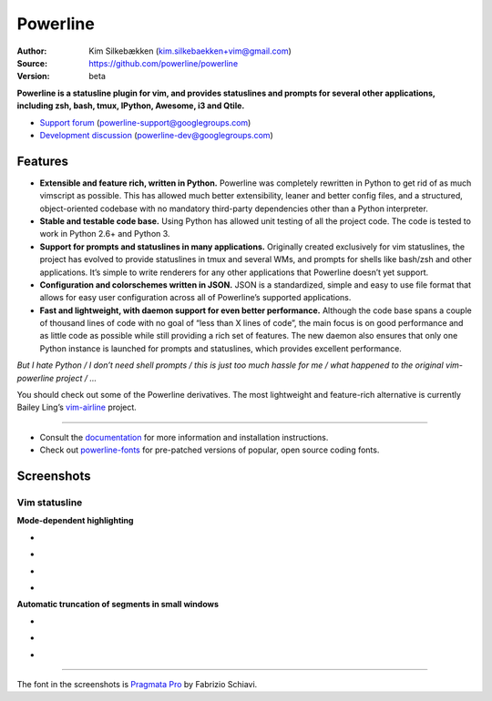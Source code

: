 Powerline
=========

:Author: Kim Silkebækken (kim.silkebaekken+vim@gmail.com)
:Source: https://github.com/powerline/powerline
:Version: beta

**Powerline is a statusline plugin for vim, and provides statuslines and
prompts for several other applications, including zsh, bash, tmux, IPython,
Awesome, i3 and Qtile.**

* `Support forum`_ (powerline-support@googlegroups.com)
* `Development discussion`_ (powerline-dev@googlegroups.com)

.. image:: https://api.travis-ci.org/powerline/powerline.png?branch=develop
   :target: `travis-build-status`_
   :alt: Build status

.. _travis-build-status: https://travis-ci.org/powerline/powerline
.. _`Support forum`: https://groups.google.com/forum/#!forum/powerline-support
.. _`Development discussion`: https://groups.google.com/forum/#!forum/powerline-dev

Features
--------

* **Extensible and feature rich, written in Python.** Powerline was
  completely rewritten in Python to get rid of as much vimscript as
  possible. This has allowed much better extensibility, leaner and better
  config files, and a structured, object-oriented codebase with no mandatory
  third-party dependencies other than a Python interpreter.
* **Stable and testable code base.** Using Python has allowed unit testing
  of all the project code. The code is tested to work in Python 2.6+ and
  Python 3.
* **Support for prompts and statuslines in many applications.** Originally
  created exclusively for vim statuslines, the project has evolved to
  provide statuslines in tmux and several WMs, and prompts for shells like
  bash/zsh and other applications. It’s simple to write renderers for any
  other applications that Powerline doesn’t yet support.
* **Configuration and colorschemes written in JSON.** JSON is
  a standardized, simple and easy to use file format that allows for easy
  user configuration across all of Powerline’s supported applications.
* **Fast and lightweight, with daemon support for even better performance.**
  Although the code base spans a couple of thousand lines of code with no
  goal of “less than X lines of code”, the main focus is on good performance
  and as little code as possible while still providing a rich set of
  features. The new daemon also ensures that only one Python instance is
  launched for prompts and statuslines, which provides excellent
  performance.

*But I hate Python / I don’t need shell prompts / this is just too much
hassle for me / what happened to the original vim-powerline project / …*

You should check out some of the Powerline derivatives. The most lightweight
and feature-rich alternative is currently Bailey Ling’s `vim-airline
<https://github.com/bling/vim-airline>`_ project.

------

* Consult the `documentation
  <https://powerline.readthedocs.org/en/latest/>`_ for more information and
  installation instructions.
* Check out `powerline-fonts <https://github.com/powerline/fonts>`_ for
  pre-patched versions of popular, open source coding fonts.

Screenshots
-----------

Vim statusline
^^^^^^^^^^^^^^

**Mode-dependent highlighting**

* .. image:: https://raw.github.com/powerline/powerline/develop/docs/source/_static/img/pl-mode-normal.png
     :alt: Normal mode
* .. image:: https://raw.github.com/powerline/powerline/develop/docs/source/_static/img/pl-mode-insert.png
     :alt: Insert mode
* .. image:: https://raw.github.com/powerline/powerline/develop/docs/source/_static/img/pl-mode-visual.png
     :alt: Visual mode
* .. image:: https://raw.github.com/powerline/powerline/develop/docs/source/_static/img/pl-mode-replace.png
     :alt: Replace mode

**Automatic truncation of segments in small windows**

* .. image:: https://raw.github.com/powerline/powerline/develop/docs/source/_static/img/pl-truncate1.png
     :alt: Truncation illustration
* .. image:: https://raw.github.com/powerline/powerline/develop/docs/source/_static/img/pl-truncate2.png
     :alt: Truncation illustration
* .. image:: https://raw.github.com/powerline/powerline/develop/docs/source/_static/img/pl-truncate3.png
     :alt: Truncation illustration

----

The font in the screenshots is `Pragmata Pro`_ by Fabrizio Schiavi.

.. _`Pragmata Pro`: http://www.fsd.it/fonts/pragmatapro.htm
